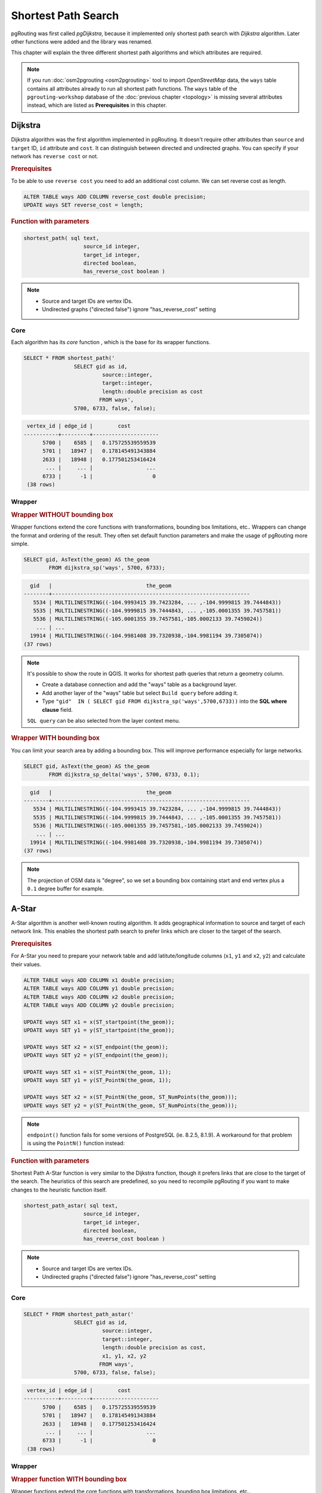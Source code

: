 ==============================================================================================================
Shortest Path Search
==============================================================================================================

pgRouting was first called *pgDijkstra*, because it implemented only shortest path search with *Dijkstra* algorithm. Later other functions were added and the library was renamed.

.. image:: images/route.png
	:width: 250pt
	:align: center
	
This chapter will explain the three different shortest path algorithms and which attributes are required. 


.. note::

	If you run :doc:`osm2pgrouting <osm2pgrouting>` tool to import *OpenStreetMap* data, the ``ways`` table contains all attributes already to run all shortest path functions. The ``ways`` table of the ``pgrouting-workshop`` database of the :doc:`previous chapter <topology>` is missing several attributes instead, which are listed as **Prerequisites** in this chapter.


-------------------------------------------------------------------------------------------------------------
Dijkstra
-------------------------------------------------------------------------------------------------------------

Dijkstra algorithm was the first algorithm implemented in pgRouting. It doesn't require other attributes than ``source`` and ``target`` ID, ``id`` attribute and ``cost``. It can distinguish between directed and undirected graphs. You can specify if your network has ``reverse cost`` or not.

.. rubric:: Prerequisites

To be able to use ``reverse cost`` you need to add an additional cost column. We can set reverse cost as length.

.. code-block:: sql

	ALTER TABLE ways ADD COLUMN reverse_cost double precision;
	UPDATE ways SET reverse_cost = length;

.. rubric:: Function with parameters

.. code-block:: sql

	shortest_path( sql text, 
			   source_id integer, 
			   target_id integer, 
			   directed boolean, 
			   has_reverse_cost boolean ) 

.. note::

	* Source and target IDs are vertex IDs.
	* Undirected graphs ("directed false") ignore "has_reverse_cost" setting


^^^^^^^^^^^^^^^^^^^^^^^^^^^^^^^^^^^^^^^^^^^^^^^^^^^^^^^^^^^^^^^^^^^^^^^^^^^^^^^^^^^^^^^^^^^^^^^^^^^^^^^^^^^^^
Core
^^^^^^^^^^^^^^^^^^^^^^^^^^^^^^^^^^^^^^^^^^^^^^^^^^^^^^^^^^^^^^^^^^^^^^^^^^^^^^^^^^^^^^^^^^^^^^^^^^^^^^^^^^^^^

Each algorithm has its *core* function , which is the base for its wrapper functions.

.. code-block:: sql

	SELECT * FROM shortest_path('
			SELECT gid as id, 
				 source::integer, 
				 target::integer, 
				 length::double precision as cost 
				FROM ways', 
			5700, 6733, false, false); 

.. code-block:: sql

	 vertex_id | edge_id |        cost         
	-----------+---------+---------------------
	      5700 |    6585 |   0.175725539559539
	      5701 |   18947 |   0.178145491343884
	      2633 |   18948 |   0.177501253416424
	       ... |     ... |                 ...
	      6733 |      -1 |                   0
	 (38 rows)


^^^^^^^^^^^^^^^^^^^^^^^^^^^^^^^^^^^^^^^^^^^^^^^^^^^^^^^^^^^^^^^^^^^^^^^^^^^^^^^^^^^^^^^^^^^^^^^^^^^^^^^^^^^^^
Wrapper
^^^^^^^^^^^^^^^^^^^^^^^^^^^^^^^^^^^^^^^^^^^^^^^^^^^^^^^^^^^^^^^^^^^^^^^^^^^^^^^^^^^^^^^^^^^^^^^^^^^^^^^^^^^^^

.. rubric:: Wrapper WITHOUT bounding box

Wrapper functions extend the core functions with transformations, bounding box limitations, etc.. Wrappers can change the format and ordering of the result. They often set default function parameters and make the usage of pgRouting more simple.

.. code-block:: sql

	SELECT gid, AsText(the_geom) AS the_geom 
		FROM dijkstra_sp('ways', 5700, 6733);
		
.. code-block:: sql
		
	  gid   |                              the_geom      
	--------+---------------------------------------------------------------
	   5534 | MULTILINESTRING((-104.9993415 39.7423284, ... ,-104.9999815 39.7444843))
	   5535 | MULTILINESTRING((-104.9999815 39.7444843, ... ,-105.0001355 39.7457581))
	   5536 | MULTILINESTRING((-105.0001355 39.7457581,-105.0002133 39.7459024))
	    ... | ...
	  19914 | MULTILINESTRING((-104.9981408 39.7320938,-104.9981194 39.7305074))
	(37 rows)


.. note::

	It's possible to show the route in QGIS. It works for shortest path queries that return a geometry column.

	* Create a database connection and add the "ways" table as a background layer.
	* Add another layer of the "ways" table but select ``Build query`` before adding it.
	* Type ``"gid"  IN ( SELECT gid FROM dijkstra_sp('ways',5700,6733))`` into the **SQL where clause** field.
	
	``SQL query`` can be also selected from the layer context menu. 

	
.. rubric:: Wrapper WITH bounding box

You can limit your search area by adding a bounding box. This will improve performance especially for large networks.

.. code-block:: sql

	SELECT gid, AsText(the_geom) AS the_geom 
		FROM dijkstra_sp_delta('ways', 5700, 6733, 0.1);
		
.. code-block:: sql

	  gid   |                              the_geom      
	--------+---------------------------------------------------------------
	   5534 | MULTILINESTRING((-104.9993415 39.7423284, ... ,-104.9999815 39.7444843))
	   5535 | MULTILINESTRING((-104.9999815 39.7444843, ... ,-105.0001355 39.7457581))
	   5536 | MULTILINESTRING((-105.0001355 39.7457581,-105.0002133 39.7459024))
	    ... | ...
	  19914 | MULTILINESTRING((-104.9981408 39.7320938,-104.9981194 39.7305074))
	(37 rows)

.. note:: 

	The projection of OSM data is "degree", so we set a bounding box containing start and end vertex plus a ``0.1`` degree buffer for example.


-------------------------------------------------------------------------------------------------------------
A-Star
-------------------------------------------------------------------------------------------------------------

A-Star algorithm is another well-known routing algorithm. It adds geographical information to source and target of each network link. This enables the shortest path search to prefer links which are closer to the target of the search.

.. rubric:: Prerequisites

For A-Star you need to prepare your network table and add latitute/longitude columns (``x1``, ``y1`` and ``x2``, ``y2``) and calculate their values.

.. code-block:: sql

	ALTER TABLE ways ADD COLUMN x1 double precision;
	ALTER TABLE ways ADD COLUMN y1 double precision;
	ALTER TABLE ways ADD COLUMN x2 double precision;
	ALTER TABLE ways ADD COLUMN y2 double precision;
	
	UPDATE ways SET x1 = x(ST_startpoint(the_geom));
	UPDATE ways SET y1 = y(ST_startpoint(the_geom));
	
	UPDATE ways SET x2 = x(ST_endpoint(the_geom));
	UPDATE ways SET y2 = y(ST_endpoint(the_geom));
	
	UPDATE ways SET x1 = x(ST_PointN(the_geom, 1));
	UPDATE ways SET y1 = y(ST_PointN(the_geom, 1));
	
	UPDATE ways SET x2 = x(ST_PointN(the_geom, ST_NumPoints(the_geom)));
	UPDATE ways SET y2 = y(ST_PointN(the_geom, ST_NumPoints(the_geom)));

.. Note:: 

	``endpoint()`` function fails for some versions of PostgreSQL (ie. 8.2.5, 8.1.9). A workaround for that problem is using the ``PointN()`` function instead:


.. rubric:: Function with parameters

Shortest Path A-Star function is very similar to the Dijkstra function, though it prefers links that are close to the target of the search. The heuristics of this search are predefined, so you need to recompile pgRouting if you want to make changes to the heuristic function itself.

.. code-block:: sql

	shortest_path_astar( sql text, 
			   source_id integer, 
			   target_id integer, 
			   directed boolean, 
			   has_reverse_cost boolean ) 

.. note::
	* Source and target IDs are vertex IDs.
	* Undirected graphs ("directed false") ignore "has_reverse_cost" setting

^^^^^^^^^^^^^^^^^^^^^^^^^^^^^^^^^^^^^^^^^^^^^^^^^^^^^^^^^^^^^^^^^^^^^^^^^^^^^^^^^^^^^^^^^^^^^^^^^^^^^^^^^^^^^
Core
^^^^^^^^^^^^^^^^^^^^^^^^^^^^^^^^^^^^^^^^^^^^^^^^^^^^^^^^^^^^^^^^^^^^^^^^^^^^^^^^^^^^^^^^^^^^^^^^^^^^^^^^^^^^^

.. code-block:: sql

	SELECT * FROM shortest_path_astar('
			SELECT gid as id, 
				 source::integer, 
				 target::integer, 
				 length::double precision as cost, 
				 x1, y1, x2, y2
				FROM ways', 
			5700, 6733, false, false); 
		
.. code-block:: sql
		
	 vertex_id | edge_id |        cost         
	-----------+---------+---------------------
	      5700 |    6585 |   0.175725539559539
	      5701 |   18947 |   0.178145491343884
	      2633 |   18948 |   0.177501253416424
	       ... |     ... |                 ...
	      6733 |      -1 |                   0
	 (38 rows)


^^^^^^^^^^^^^^^^^^^^^^^^^^^^^^^^^^^^^^^^^^^^^^^^^^^^^^^^^^^^^^^^^^^^^^^^^^^^^^^^^^^^^^^^^^^^^^^^^^^^^^^^^^^^^
Wrapper
^^^^^^^^^^^^^^^^^^^^^^^^^^^^^^^^^^^^^^^^^^^^^^^^^^^^^^^^^^^^^^^^^^^^^^^^^^^^^^^^^^^^^^^^^^^^^^^^^^^^^^^^^^^^^

.. rubric:: Wrapper function WITH bounding box

Wrapper functions extend the core functions with transformations, bounding box limitations, etc..

.. code-block:: sql

	SELECT gid, AsText(the_geom) AS the_geom 
		FROM astar_sp_delta('ways', 5700, 6733, 0.1);

.. code-block:: sql

	  gid   |                              the_geom      
	--------+---------------------------------------------------------------
	   5534 | MULTILINESTRING((-104.9993415 39.7423284, ... ,-104.9999815 39.7444843))
	   5535 | MULTILINESTRING((-104.9999815 39.7444843, ... ,-105.0001355 39.7457581))
	   5536 | MULTILINESTRING((-105.0001355 39.7457581,-105.0002133 39.7459024))
	    ... | ...
	  19914 | MULTILINESTRING((-104.9981408 39.7320938,-104.9981194 39.7305074))
	(37 rows)

	
.. note::

	* There is currently no wrapper function for A-Star without bounding box, since bounding boxes are very useful to increase performance. If you don't need a bounding box Dijkstra will be enough anyway.
	* The projection of OSM data is "degree", so we set a bounding box containing start and end vertex plus a 0.1 degree buffer for example.


-------------------------------------------------------------------------------------------------------------
Shooting-Star
-------------------------------------------------------------------------------------------------------------

Shooting-Star algorithm is the latest of pgRouting shortest path algorithms. Its speciality is that it routes from link to link, not from vertex to vertex as Dijkstra and A-Star algorithms do. This makes it possible to define relations between links for example, and it solves some other vertex-based algorithm issues like "parallel links", which have same source and target but different costs.

.. rubric:: Prerequisites

For Shooting-Star you need to prepare your network table and add the ``rule`` and ``to_cost`` column. Like A-Star this algorithm also has a heuristic function, which prefers links closer to the target of the search.

.. code-block:: sql

	-- Add rule and to_cost column
	ALTER TABLE ways ADD COLUMN to_cost double precision;	
	ALTER TABLE ways ADD COLUMN rule text;

.. rubric:: Shooting-Star algorithm introduces two new attributes

.. list-table::
   :widths: 10 90

   * - **Attribute**
     - **Description**
   * - rule
     - a string with a comma separated list of edge IDs, which describes a rule for turning restriction (if you came along these edges, you can pass through the current one only with the cost stated in to_cost column)
   * - to_cost
     - a cost of a restricted passage (can be very high in a case of turn restriction or comparable with an edge cost in a case of traffic light)

.. rubric:: Function with parameters

.. code-block:: sql

	shortest_path_shooting_star( sql text, 
			   source_id integer, 
			   target_id integer, 
			   directed boolean, 
			   has_reverse_cost boolean ) 

.. note::

	* Source and target IDs are link IDs.
	* Undirected graphs ("directed false") ignores "has_reverse_cost" setting

To describe turn restrictions:

.. code-block:: sql

	 gid | source | target | cost | x1 | y1 | x2 | y2 | to_cost | rule
	-----+--------+--------+------+----+----+----+----+---------+------
	  12 |      3 |     10 |    2 |  4 |  3 |  4 |  5 |    1000 | 14
  
... means that the cost of going from edge 14 to edge 12 is 1000, and

.. code-block:: sql

	 gid | source | target | cost | x1 | y1 | x2 | y2 | to_cost | rule
	-----+--------+--------+------+----+----+----+----+---------+------
	  12 |      3 |     10 |    2 |  4 |  3 |  4 |  5 |    1000 | 14, 4

... means that the cost of going from edge 14 to edge 12 through edge 4 is 1000.

If you need multiple restrictions for a given edge then you have to add multiple records for that edge each with a separate restriction.

.. code-block:: sql

	 gid | source | target | cost | x1 | y1 | x2 | y2 | to_cost | rule
	-----+--------+--------+------+----+----+----+----+---------+------
	  11 |      3 |     10 |    2 |  4 |  3 |  4 |  5 |    1000 | 4
	  11 |      3 |     10 |    2 |  4 |  3 |  4 |  5 |    1000 | 12

... means that the cost of going from either edge 4 or 12 to edge 11 is 1000. And then you always need to order your data by gid when you load it to a shortest path function..


^^^^^^^^^^^^^^^^^^^^^^^^^^^^^^^^^^^^^^^^^^^^^^^^^^^^^^^^^^^^^^^^^^^^^^^^^^^^^^^^^^^^^^^^^^^^^^^^^^^^^^^^^^^^^
Core
^^^^^^^^^^^^^^^^^^^^^^^^^^^^^^^^^^^^^^^^^^^^^^^^^^^^^^^^^^^^^^^^^^^^^^^^^^^^^^^^^^^^^^^^^^^^^^^^^^^^^^^^^^^^^

An example of a Shooting Star query may look like this: 

.. code-block:: sql

	SELECT * FROM shortest_path_shooting_star('
			SELECT gid as id, 
				 source::integer,
				 target::integer, 
				 length::double precision as cost, 
				 x1, y1, x2, y2,
				 rule, to_cost 
				FROM ways', 
			6585, 8247, false, false); 

.. code-block:: sql

	 vertex_id | edge_id |        cost
	-----------+---------+---------------------
	     15007 |    6585 |   0.175725539559539
	     15009 |   18947 |   0.178145491343884
	      9254 |   18948 |   0.177501253416424
	       ... |     ... |   ...
	      1161 |    8247 |   0.051155648874288
	 (37 rows)

.. warning::

	Shooting Star algorithm calculates a path from edge to edge (not from vertex to vertex). Column vertex_id contains start vertex of an edge from column edge_id.


^^^^^^^^^^^^^^^^^^^^^^^^^^^^^^^^^^^^^^^^^^^^^^^^^^^^^^^^^^^^^^^^^^^^^^^^^^^^^^^^^^^^^^^^^^^^^^^^^^^^^^^^^^^^^
Wrapper
^^^^^^^^^^^^^^^^^^^^^^^^^^^^^^^^^^^^^^^^^^^^^^^^^^^^^^^^^^^^^^^^^^^^^^^^^^^^^^^^^^^^^^^^^^^^^^^^^^^^^^^^^^^^^

Wrapper functions extend the core functions with transformations, bounding box limitations, etc..

.. code-block:: sql

	SELECT gid, AsText(the_geom) AS the_geom
		FROM shootingstar_sp('ways', 6585, 8247, 0.1, 'length', true, true);

.. code-block:: sql

	  gid   |                              the_geom      
	--------+---------------------------------------------------------------
	   6585 | MULTILINESTRING((-104.9975345 39.7193508,-104.9975487 39.7209311))
	  18947 | MULTILINESTRING((-104.9975487 39.7209311,-104.9975509 39.7225332))
	  18948 | MULTILINESTRING((-104.9975509 39.7225332,-104.9975447 39.7241295))
	    ... | ...
	   8247 | MULTILINESTRING((-104.9978555 39.7495627,-104.9982781 39.7498884))
	(37 rows)

.. note::

	There is currently no wrapper function for Shooting-Star without bounding box, since bounding boxes are very useful to increase performance. 

.. warning::

	The projection of OSM data is "degree", so we set a bounding box containing start and end vertex plus a 0.1 degree buffer for example.
